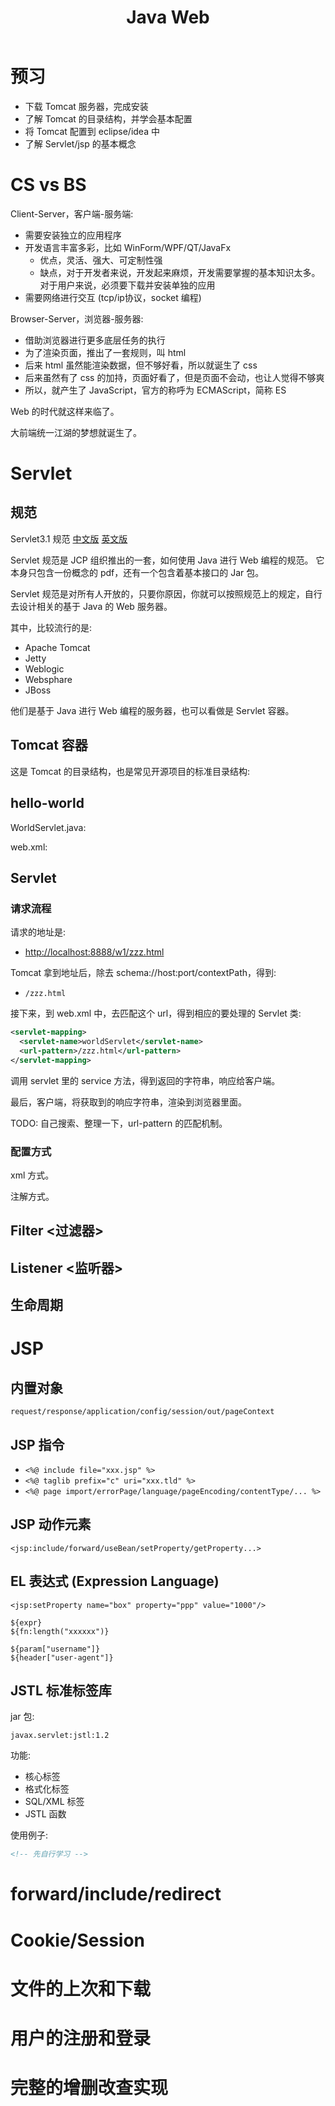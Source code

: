 #+TITLE: Java Web


* 预习

- 下载 Tomcat 服务器，完成安装
- 了解 Tomcat 的目录结构，并学会基本配置
- 将 Tomcat 配置到 eclipse/idea 中
- 了解 Servlet/jsp 的基本概念

* CS vs BS

Client-Server，客户端-服务端:
- 需要安装独立的应用程序
- 开发语言丰富多彩，比如 WinForm/WPF/QT/JavaFx
  + 优点，灵活、强大、可定制性强
  + 缺点，对于开发者来说，开发起来麻烦，开发需要掌握的基本知识太多。
    对于用户来说，必须要下载并安装单独的应用
- 需要网络进行交互 (tcp/ip协议，socket 编程)

Browser-Server，浏览器-服务器:
- 借助浏览器进行更多底层任务的执行
- 为了渲染页面，推出了一套规则，叫 html
- 后来 html 虽然能渲染数据，但不够好看，所以就诞生了 css
- 后来虽然有了 css 的加持，页面好看了，但是页面不会动，也让人觉得不够爽
- 所以，就产生了 JavaScript，官方的称呼为 ECMAScript，简称 ES

Web 的时代就这样来临了。

大前端统一江湖的梦想就诞生了。

* Servlet
** 规范

Servlet3.1 规范 [[https://github.com/waylau/servlet-3.1-specification][中文版]] [[https://jcp.org/en/jsr/detail?id=340][英文版]]

Servlet 规范是 JCP 组织推出的一套，如何使用 Java 进行 Web 编程的规范。
它本身只包含一份概念的 pdf，还有一个包含着基本接口的 Jar 包。

Servlet 规范是对所有人开放的，只要你原因，你就可以按照规范上的规定，自行去设计相关的基于 Java 的 Web 服务器。

其中，比较流行的是:
- Apache Tomcat
- Jetty
- Weblogic
- Websphare
- JBoss

他们是基于 Java 进行 Web 编程的服务器，也可以看做是 Servlet 容器。

** Tomcat 容器

这是 Tomcat 的目录结构，也是常见开源项目的标准目录结构:

[[file:img/scrot_2019-06-26_02-57-48.png]]

** hello-world

WorldServlet.java:

#+DOWNLOADED: c:/Users/ADMINI~1/AppData/Local/Temp/scrot.png @ 2019-07-04 01:01:12
[[file:img/scrot_2019-07-04_01-01-12.png]]

web.xml:

#+DOWNLOADED: c:/Users/ADMINI~1/AppData/Local/Temp/scrot.png @ 2019-07-04 01:01:50
[[file:img/scrot_2019-07-04_01-01-50.png]]

** Servlet
*** 请求流程

请求的地址是:
- http://localhost:8888/w1/zzz.html

Tomcat 拿到地址后，除去 schema://host:port/contextPath，得到:
- ~/zzz.html~

接下来，到 web.xml 中，去匹配这个 url，得到相应的要处理的 Servlet 类:
#+BEGIN_SRC xml
  <servlet-mapping>
    <servlet-name>worldServlet</servlet-name>
    <url-pattern>/zzz.html</url-pattern>
  </servlet-mapping>
#+END_SRC

调用 servlet 里的 service 方法，得到返回的字符串，响应给客户端。

最后，客户端，将获取到的响应字符串，渲染到浏览器里面。

TODO: 自己搜索、整理一下，url-pattern 的匹配机制。

*** 配置方式

xml 方式。

注解方式。

** Filter <过滤器>
** Listener <监听器>
** 生命周期
* JSP
** 内置对象

~request/response/application/config/session/out/pageContext~

** JSP 指令

- ~<%@ include file="xxx.jsp" %>~
- ~<%@ taglib prefix="c" uri="xxx.tld" %>~
- ~<%@ page import/errorPage/language/pageEncoding/contentType/... %>~

** JSP 动作元素

~<jsp:include/forward/useBean/setProperty/getProperty...>~

** EL 表达式 (Expression Language)

#+BEGIN_EXAMPLE
  <jsp:setProperty name="box" property="ppp" value="1000"/>

  ${expr}
  ${fn:length("xxxxxx")}

  ${param["username"]}
  ${header["user-agent"]}
#+END_EXAMPLE

** JSTL 标准标签库

jar 包:
: javax.servlet:jstl:1.2

功能:
- 核心标签
- 格式化标签
- SQL/XML 标签
- JSTL 函数

使用例子:
#+BEGIN_SRC html
  <!-- 先自行学习 -->
#+END_SRC

* forward/include/redirect
* Cookie/Session
* 文件的上次和下载
* 用户的注册和登录
* 完整的增删改查实现


